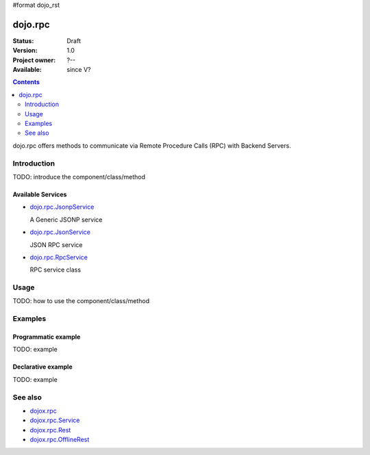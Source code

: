 #format dojo_rst

dojo.rpc
========

:Status: Draft
:Version: 1.0
:Project owner: ?--
:Available: since V?

.. contents::
   :depth: 2

dojo.rpc offers methods to communicate via Remote Procedure Calls (RPC) with Backend Servers.


============
Introduction
============

TODO: introduce the component/class/method

Available Services
------------------

* `dojo.rpc.JsonpService <dojo/rpc/JsonpService>`_

  A Generic JSONP service

* `dojo.rpc.JsonService <dojo/rpc/JsonService>`_

  JSON RPC service

* `dojo.rpc.RpcService <dojo/rpc/RpcService>`_

  RPC service class


=====
Usage
=====

TODO: how to use the component/class/method

.. code-block :: javascript
 :linenos:

 <script type="text/javascript">
   // your code
 </script>



========
Examples
========

Programmatic example
--------------------

TODO: example

Declarative example
-------------------

TODO: example


========
See also
========

* `dojox.rpc <dojox/rpc>`_
* `dojox.rpc.Service <dojox/rpc/Service>`_
* `dojox.rpc.Rest <dojox/rpc/Rest>`_
* `dojox.rpc.OfflineRest <dojox/rpc/OfflineRest>`_
